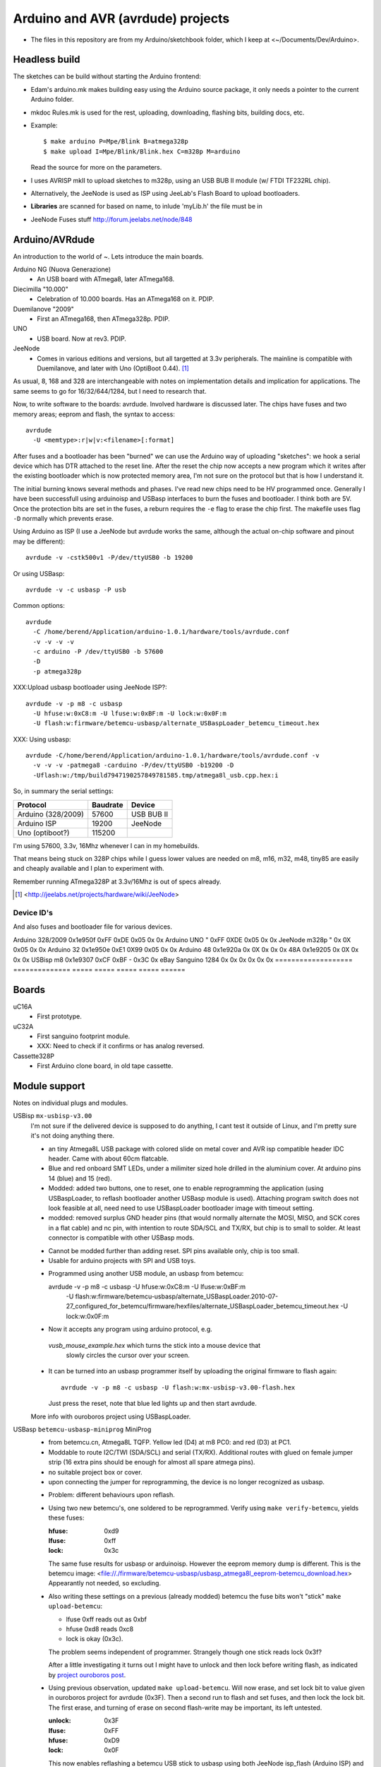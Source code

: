 Arduino and AVR (avrdude) projects
==================================
- The files in this repository are from my Arduino/sketchbook folder,
  which I keep at <~/Documents/Dev/Arduino>. 



Headless build
--------------
The sketches can be build without starting the Arduino frontend:

- Edam's arduino.mk makes building easy using the Arduino source package,
  it only needs a pointer to the current Arduino folder.
- mkdoc Rules.mk is used for the rest, uploading, downloading, flashing bits, building docs, etc.
- Example::

    $ make arduino P=Mpe/Blink B=atmega328p
    $ make upload I=Mpe/Blink/Blink.hex C=m328p M=arduino 

  Read the source for more on the parameters.
- I uses AVRISP mkII to upload sketches to m328p, using an USB BUB II module (w/ FTDI TF232RL chip).
- Alternatively, the JeeNode is used as ISP using JeeLab's Flash Board to upload
  bootloaders.

- **Libraries** are scanned for based on name, to inlude 'myLib.h' the file must
  be in 

* JeeNode Fuses stuff http://forum.jeelabs.net/node/848

Arduino/AVRdude
----------------
An introduction to the world of ~.
Lets introduce the main boards. 

Arduino NG (Nuova Generazione)
  - An USB board with ATmega8, later ATmega168.
Diecimilla "10.000"
  - Celebration of 10.000 boards. Has an ATmega168 on it. PDIP.
Duemilanove "2009"
  - First an ATmega168, then ATmega328p. PDIP.
UNO
  - USB board. Now at rev3. PDIP.
JeeNode
  - Comes in various editions and versions, but all targetted at 3.3v
    peripherals. The mainline is compatible with Duemilanove, and later 
    with Uno (OptiBoot 0.44). [#]_

As usual, 8, 168 and 328 are interchangeable with notes on implementation
details and implication for applications.
The same seems to go for 16/32/644/1284, but I need to research that.

Now, to write software to the boards: avrdude. Involved hardware is discussed
later. The chips have fuses and two memory areas; eeprom and flash, the syntax to 
access::

  avrdude
    -U <memtype>:r|w|v:<filename>[:format]

After fuses and a bootloader has been "burned" we can use the Arduino way of
uploading "sketches": we hook a serial device which has DTR attached to the
reset line. After the reset the chip now accepts a new program which it writes
after the existing bootloader which is now protected memory area, I'm not sure 
on the protocol but that is how I understand it.

The initial burning knows several methods and phases. I've read new chips need
to be HV programmed once. Generally I have been successfull using arduinoisp 
and USBasp interfaces to burn the fuses and bootloader. I think both are 5V.
Once the protection bits are set in the fuses, a reburn requires the ``-e`` flag 
to erase the chip first. The makefile uses flag ``-D`` normally which prevents
erase.

Using Arduino as ISP (I use a JeeNode but avrdude works the same, although the 
actual on-chip software and pinout may be different)::
  
  avrdude -v -cstk500v1 -P/dev/ttyUSB0 -b 19200

Or using USBasp::

  avrdude -v -c usbasp -P usb

Common options::
  
  avrdude 
    -C /home/berend/Application/arduino-1.0.1/hardware/tools/avrdude.conf 
    -v -v -v -v 
    -c arduino -P /dev/ttyUSB0 -b 57600
    -D
    -p atmega328p

XXX:Upload usbasp bootloader using JeeNode ISP?::

    avrdude -v -p m8 -c usbasp 
      -U hfuse:w:0xC8:m -U lfuse:w:0xBF:m -U lock:w:0x0F:m
      -U flash:w:firmware/betemcu-usbasp/alternate_USBaspLoader_betemcu_timeout.hex

XXX: Using usbasp::
  
  avrdude -C/home/berend/Application/arduino-1.0.1/hardware/tools/avrdude.conf -v
    -v -v -v -patmega8 -carduino -P/dev/ttyUSB0 -b19200 -D
    -Uflash:w:/tmp/build7947190257849781585.tmp/atmega8l_usb.cpp.hex:i 

So, in summary the serial settings:

=================== ======== ==================
Protocol            Baudrate Device
=================== ======== ==================
Arduino (328/2009)  57600    USB BUB II
Arduino ISP         19200    JeeNode
Uno (optiboot?)     115200    
=================== ======== ==================

I'm using 57600, 3.3v, 16Mhz whenever I can in my homebuilds.

That means being stuck on 328P chips while I guess lower values are needed
on m8, m16, m32, m48, tiny85 are easily and cheaply available and I plan to 
experiment with. 

Remember running ATmega328P at 3.3v/16Mhz is out of specs already.

.. [#] <http://jeelabs.net/projects/hardware/wiki/JeeNode>

Device ID's
_____________

And also fuses and bootloader file for various devices.

=================== ============== ================= ===== ======
Board               U1 Device ID   Fuses             Lock  Unlock
=================== ============== ================= ===== ======
                                   Low   High  Ext    
=================== ============== ===== ===== ===== ===== ======
Arduino 328/2009    0x1e950f       0xFF  0xDE  0x05  0x    0x  
Arduino UNO         "              0xFF  0XDE  0x05  0x    0x  
JeeNode m328p       "              0x    0X    0x05  0x    0x  
Arduino 32          0x1e950e       0xE1  0X99  0x05  0x    0x  
Arduino 48          0x1e920a       0x    0X    0x    0x    0x  
48A                 0x1e9205       0x    0X    0x    0x    0x  
USBisp m8           0x1e9307       0xCF  0xBF  -     0x3C  0x  
eBay Sanguino 1284  0x             0x    0x    0x    0x    0x  
=================== ============== ===== ===== ===== ===== ======

Boards
------
uC16A
  - First prototype.
uC32A
  - First sanguino footprint module.
  - XXX: Need to check if it confirms or has analog reversed.
Cassette328P
  - First Arduino clone board, in old tape cassette.

Module support
--------------
Notes on individual plugs and modules. 

USBisp ``mx-usbisp-v3.00``
  I'm not sure if the delivered device is supposed to do anything, I cant test
  it outside of Linux, and I'm pretty sure it's not doing anything there.

  - an tiny Atmega8L USB package with colored slide on metal cover and AVR isp
    compatible header IDC header. Came with about 60cm flatcable. 
  - Blue and red onboard SMT LEDs, under a milimiter sized hole 
    drilled in the aluminium cover. At arduino pins 14 (blue) and 15 (red). 
  - Modded: added two buttons, one to reset, one to enable reprogramming the
    application (using USBaspLoader, to reflash bootloader another USBasp module is
    used). Attaching program switch does not look feasible at all, need need to use
    USBaspLoader bootloader image with timeout setting.
  - modded: removed surplus GND header pins (that would normally alternate the MOSI, 
    MISO, and SCK cores in a flat cable) and nc pin, with intention to route SDA/SCL
    and TX/RX, but chip is to small to solder. At least connector is compatible
    with other USBasp mods.

  * Cannot be modded further than adding reset. SPI pins available only, chip is
    too small.
  * Usable for arduino projects with SPI and USB toys.
  
  - Programmed using another USB module, an usbasp from betemcu::

    avrdude -v -p m8 -c usbasp -U hfuse:w:0xC8:m -U lfuse:w:0xBF:m 
      -U flash:w:firmware/betemcu-usbasp/alternate_USBaspLoader.2010-07-27_configured_for_betemcu/firmware/hexfiles/alternate_USBaspLoader_betemcu_timeout.hex 
      -U lock:w:0x0F:m

  - Now it accepts any program using arduino protocol, e.g. 
   `vusb_mouse_example.hex` which turns the stick into a mouse device that
    slowly circles the cursor over your screen.
  - It can be turned into an usbasp programmer itself by uploading the original 
    firmware to flash again::

      avrdude -v -p m8 -c usbasp -U flash:w:mx-usbisp-v3.00-flash.hex 

    Just press the reset, note that blue led lights up and then start avrdude.

  More info with ouroboros project using USBaspLoader.

USBasp ``betemcu-usbasp-miniprog`` MiniProg
  - from betemcu.cn, Atmega8L TQFP. Yellow led (D4) at m8 PC0: and red (D3) at PC1.
  - Moddable to route I2C/TWI (SDA/SCL) and serial (TX/RX). Additional routes
    with glued on female jumper strip (16 extra pins should be enough for
    almost all spare atmega pins).
  - no suitable project box or cover. 
  - upon connecting the jumper for reprogramming, the device is no longer
    recognized as usbasp.  

  * Problem: different behaviours upon reflash. 
  * Using two new betemcu's, one soldered to be reprogrammed. 
    Verify using ``make verify-betemcu``, yields these fuses:

    :hfuse: 0xd9
    :lfuse: 0xff
    :lock: 0x3c

    The same fuse results for usbasp or arduinoisp.
    However the eeprom memory dump is different.
    This is the betemcu image: <file://./firmware/betemcu-usbasp/usbasp_atmega8l_eeprom-betemcu_download.hex>
    Appearantly not needed, so excluding.

  * Also writing these settings on a previous (already modded) betemcu the fuse
    bits won't "stick" ``make upload-betemcu``:

    - lfuse 0xff reads out as 0xbf
    - hfuse 0xd8 reads 0xc8
    - lock is okay (0x3c).

    The problem seems independent of programmer. Strangely though one
    stick reads lock 0x3f? 

    After a little investigating it turns out I might have to unlock and then
    lock before writing flash, as indicated by `project ouroboros post`_.

  * Using previous observation, updated ``make upload-betemcu``. Will now erase,
    and set lock bit to value given in ouroboros project for avrdude (0x3F). 
    Then a second run to flash and set fuses, and then lock the lock bit. 
    The first erase, and turning of erase on second flash-write may be 
    important, its left untested.

    :unlock: 0x3F
    :lfuse: 0xFF
    :hfuse: 0xD9
    :lock: 0x0F

    This now enables reflashing a betemcu USB stick to usbasp using both JeeNode
    isp_flash (Arduino ISP) and another betemcu usbasp.

    I am using the firmware given by the ouroboros downloads. It is frustrating
    but my own download looks like garbage. Maybe also something to do with the
    fuses. A bit of fiddling suggest then -e  flag together with the unlock
    is needed, and rereading/verifying the flash might be impossible.
    

.. _project ouroboros post: http://jethomson.wordpress.com/2011/08/18/project-ouroboros-reflashing-a-betemcu-usbasp-programmer/

Firmware
---------
mx-usbisp-v3.00
  Not working.

betemcu.cn USBasp MiniProg
  Not working.

betemcu-usbasp/alternate_USBaspLoader_betemcu_timeout.hex
  An usbasp bootloader suitable for Atmega8L USB devices.

betemcu-usbasp/usbasp.2011-05-28/bin/firmware/usbasp.atmega8.2011-05-28.hex
  Working bootloader
  
atmega8_mkjdz.com_I2C_lcd1602.hex
  Program data to run I2C LCD demo on USBasp 

ArduinoISP_mega328.hex
  Arduino as ISP.

isp_flash_m328p.hex
  Run a JeeNode as Arduino ISP (with the flash board).

vs-32.hex
  Vectorscope image for atmega32, display adafruit image.
  X-axis on port A, Y-axis on C.

Protocols
----------
TODO: mkII, usbasp, stk500v1

Downloads
---------
firmware/betemcu-usbasp/usbprog.rar
  From.  


------

betemcu 1 flash attempt using JeeNode ISP::

  sudo avrdude -p m8 -cstk500v1 -P/dev/ttyUSB0 -b19200 -U lock:w:0x3f:m -U hfuse:w:0xC8:m -U lfuse:w:0xBF:m
  sudo avrdude -p m8 -cstk500v1 -P/dev/ttyUSB0 -b19200 -v -U flash:w:firmware/betemcu-usbasp/alternate_USBaspLoader_betemcu_timeout.hex
  sudo avrdude -p m8 -cstk500v1 -P/dev/ttyUSB0 -b19200 -U lock:w:0x0F:m


betemcu 1 flash attempt using betemcu usbasp::

  sudo avrdude -p m8 -c usbasp -e -U lock:w:0x3F:m -U hfuse:w:0xD9:m -U lfuse:w:0xFF:m
  sudo avrdude -p m8 -c usbasp -D -v -U flash:w:firmware/betemcu-usbasp/usbasp.2011-05-28/bin/firmware/usbasp.atmega8.2011-05-28.hex
  sudo avrdude -p m8 -c usbasp -U lock:w:0x3C:m

betemcu 1 flash attempt using JeeNode ISP::

  sudo avrdude -p m8 -cstk500v1 -P/dev/ttyUSB0 -b19200 -e -U lock:w:0x3F:m -U hfuse:w:0xD9:m -U lfuse:w:0xFF:m
  sudo avrdude -p m8 -cstk500v1 -P/dev/ttyUSB0 -b19200 -D -v -U flash:w:firmware/betemcu-usbasp/usbasp.2011-05-28/bin/firmware/usbasp.atmega8.2011-05-28.hex
  sudo avrdude -p m8 -cstk500v1 -P/dev/ttyUSB0 -b19200 -U lock:w:0x3C:m


-----



My Boards
  1. Atmega16 test
  2. Atmega32 Dual Inline board
     - Upload bootloader OK. 
       Not sure about fuses.
       Cannot get serial upload.

  3. Atmega48 Cassette Board
  4. Atmega328 Cassette Board


ATmegaBOOT.hex                          16.000    19200  atmega8
ATmegaBOOT_168_ng.hex                   16.000    19200
ATmegaBOOT_168_diecimila.hex            16.000    19200  atmega168
ATmegaBOOT_168_pro_8MHz.hex              8.000    19200
ATmegaBOOT_168_atmega328.hex            16.000    57600
ATmegaBOOT_168_atmega328_bt.hex         16.000    19200  
ATmegaBOOT_168_atmega328_pro_8MHz.hex    8.000    57600
ATmegaBOOT_168_atmega1280.hex           16.000    57600  atmega1280
LilyPadBOOT_168.hex                      8.000    19200  
optiboot_atmega328.hex                  16.000   115200
optiboot_atmega328-Mini.hex             16.000   115200  

  

